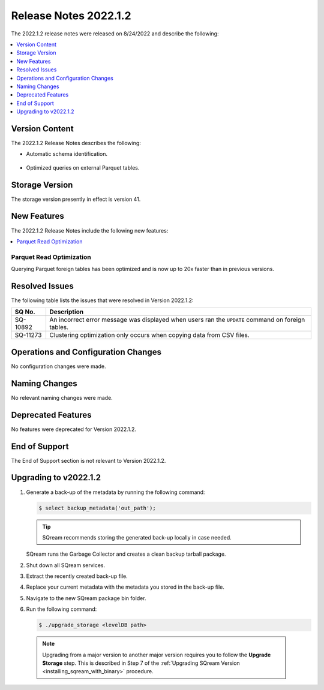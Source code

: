 .. _2022.1.2:

**********************
Release Notes 2022.1.2
**********************

The 2022.1.2 release notes were released on 8/24/2022 and describe the following:

.. contents:: 
   :local:
   :depth: 1      

Version Content
---------------

The 2022.1.2 Release Notes describes the following: 

* Automatic schema identification.

   ::

* Optimized queries on external Parquet tables.

Storage Version
---------------

The storage version presently in effect is version 41. 

New Features
------------

The 2022.1.2 Release Notes include the following new features:

.. contents:: 
   :local:
   :depth: 1
   
Parquet Read Optimization
*************************

Querying Parquet foreign tables has been optimized and is now up to 20x faster than in previous versions.

Resolved Issues
---------------

The following table lists the issues that were resolved in Version 2022.1.2:

+-------------+-------------------------------------------------------------------------------------------------------------------------------------------+
| **SQ No.**  | **Description**                                                                                                                           |
+=============+===========================================================================================================================================+
| SQ-10892    | An incorrect error message was displayed when users ran the ``UPDATE`` command on foreign tables.                                         |
+-------------+-------------------------------------------------------------------------------------------------------------------------------------------+
| SQ-11273    | Clustering optimization only occurs when copying data from CSV files.                                                                     |
+-------------+-------------------------------------------------------------------------------------------------------------------------------------------+

Operations and Configuration Changes
------------------------------------

No configuration changes were made.

Naming Changes
--------------

No relevant naming changes were made.

Deprecated Features
-------------------

No features were deprecated for Version 2022.1.2.

End of Support
--------------

The End of Support section is not relevant to Version 2022.1.2.

Upgrading to v2022.1.2
----------------------

1. Generate a back-up of the metadata by running the following command:

   .. code-block:: console

      $ select backup_metadata('out_path');
	  
   .. tip:: SQream recommends storing the generated back-up locally in case needed.
   
   SQream runs the Garbage Collector and creates a clean backup tarball package.
   
2. Shut down all SQream services.


3. Extract the recently created back-up file.


4. Replace your current metadata with the metadata you stored in the back-up file.


5. Navigate to the new SQream package bin folder.


6. Run the following command:

   .. code-block:: console

      $ ./upgrade_storage <levelDB path>

  .. note:: Upgrading from a major version to another major version requires you to follow the **Upgrade Storage** step. This is described in Step 7 of the :ref:`Upgrading SQream Version <installing_sqream_with_binary>` procedure.
  
